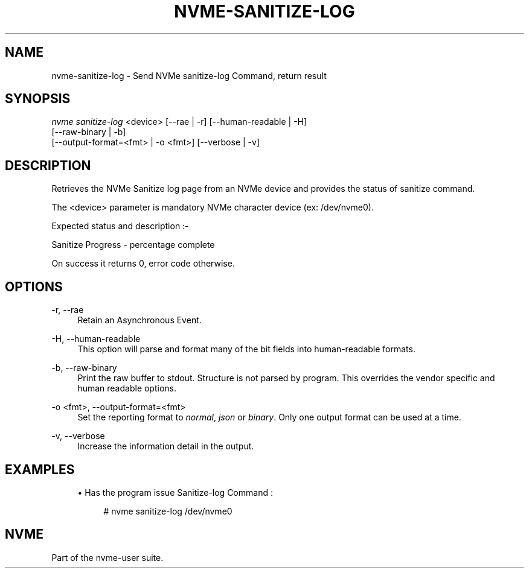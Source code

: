 '\" t
.\"     Title: nvme-sanitize-log
.\"    Author: [FIXME: author] [see http://www.docbook.org/tdg5/en/html/author]
.\" Generator: DocBook XSL Stylesheets vsnapshot <http://docbook.sf.net/>
.\"      Date: 05/03/2024
.\"    Manual: NVMe Manual
.\"    Source: NVMe
.\"  Language: English
.\"
.TH "NVME\-SANITIZE\-LOG" "1" "05/03/2024" "NVMe" "NVMe Manual"
.\" -----------------------------------------------------------------
.\" * Define some portability stuff
.\" -----------------------------------------------------------------
.\" ~~~~~~~~~~~~~~~~~~~~~~~~~~~~~~~~~~~~~~~~~~~~~~~~~~~~~~~~~~~~~~~~~
.\" http://bugs.debian.org/507673
.\" http://lists.gnu.org/archive/html/groff/2009-02/msg00013.html
.\" ~~~~~~~~~~~~~~~~~~~~~~~~~~~~~~~~~~~~~~~~~~~~~~~~~~~~~~~~~~~~~~~~~
.ie \n(.g .ds Aq \(aq
.el       .ds Aq '
.\" -----------------------------------------------------------------
.\" * set default formatting
.\" -----------------------------------------------------------------
.\" disable hyphenation
.nh
.\" disable justification (adjust text to left margin only)
.ad l
.\" -----------------------------------------------------------------
.\" * MAIN CONTENT STARTS HERE *
.\" -----------------------------------------------------------------
.SH "NAME"
nvme-sanitize-log \- Send NVMe sanitize\-log Command, return result
.SH "SYNOPSIS"
.sp
.nf
\fInvme sanitize\-log\fR <device> [\-\-rae | \-r] [\-\-human\-readable | \-H]
                        [\-\-raw\-binary | \-b]
                        [\-\-output\-format=<fmt> | \-o <fmt>] [\-\-verbose | \-v]
.fi
.SH "DESCRIPTION"
.sp
Retrieves the NVMe Sanitize log page from an NVMe device and provides the status of sanitize command\&.
.sp
The <device> parameter is mandatory NVMe character device (ex: /dev/nvme0)\&.
.sp
Expected status and description :\-
.TS
allbox tab(:);
ltB ltB.
T{
Status Code
T}:T{
Description
T}
.T&
lt lt
lt lt
lt lt
lt lt
lt lt.
T{
.sp
0x0000
T}:T{
.sp
NVM subsystem has never been sanitized\&.
T}
T{
.sp
0x0001
T}:T{
.sp
The most recent sanitize operation completed successfully\&.
T}
T{
.sp
0x0002
T}:T{
.sp
A sanitize operation is currently in progress\&.
T}
T{
.sp
0x0003
T}:T{
.sp
The most recent sanitize operation failed\&.
T}
T{
.sp
0x0100
T}:T{
.sp
Global Data Erased bit If set to 1 then non\-volatile storage in the NVM subsystem has not been written to: a) since being manufactured and the NVM subsystem has never been sanitized; or b) since the most recent successful sanitize operation\&. If cleared to 0, then non\-volatile storage in the NVM subsystem has been written to: a) since being manufactured and the NVM subsystem has never been sanitized; or b) since the most recent successful sanitize operation of the NVM subsystem\&.
T}
.TE
.sp 1
.sp
Sanitize Progress \- percentage complete
.sp
On success it returns 0, error code otherwise\&.
.SH "OPTIONS"
.PP
\-r, \-\-rae
.RS 4
Retain an Asynchronous Event\&.
.RE
.PP
\-H, \-\-human\-readable
.RS 4
This option will parse and format many of the bit fields into human\-readable formats\&.
.RE
.PP
\-b, \-\-raw\-binary
.RS 4
Print the raw buffer to stdout\&. Structure is not parsed by program\&. This overrides the vendor specific and human readable options\&.
.RE
.PP
\-o <fmt>, \-\-output\-format=<fmt>
.RS 4
Set the reporting format to
\fInormal\fR,
\fIjson\fR
or
\fIbinary\fR\&. Only one output format can be used at a time\&.
.RE
.PP
\-v, \-\-verbose
.RS 4
Increase the information detail in the output\&.
.RE
.SH "EXAMPLES"
.sp
.RS 4
.ie n \{\
\h'-04'\(bu\h'+03'\c
.\}
.el \{\
.sp -1
.IP \(bu 2.3
.\}
Has the program issue Sanitize\-log Command :
.sp
.if n \{\
.RS 4
.\}
.nf
# nvme sanitize\-log /dev/nvme0
.fi
.if n \{\
.RE
.\}
.RE
.SH "NVME"
.sp
Part of the nvme\-user suite\&.
